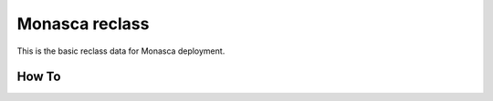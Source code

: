=============
Monasca reclass
=============

This is the basic reclass data for Monasca deployment.

How To
==============

.. code-block:: bash
  $ mkdir -p /usr/share/salt-formulas/
  $ cd /usr/share/salt-formulas
  $ git clone https://github.com/asakhnov/reclass-monasca.git
  $ ln -s /usr/share/salt-formulas/reclass-monasca/system /srv/salt/reclass/classes/system/monasca 
  $ ln -s /usr/share/salt-formulas/reclass-monasca/cluster /srv/salt/reclass/classes/cluster/<name>/monasca
